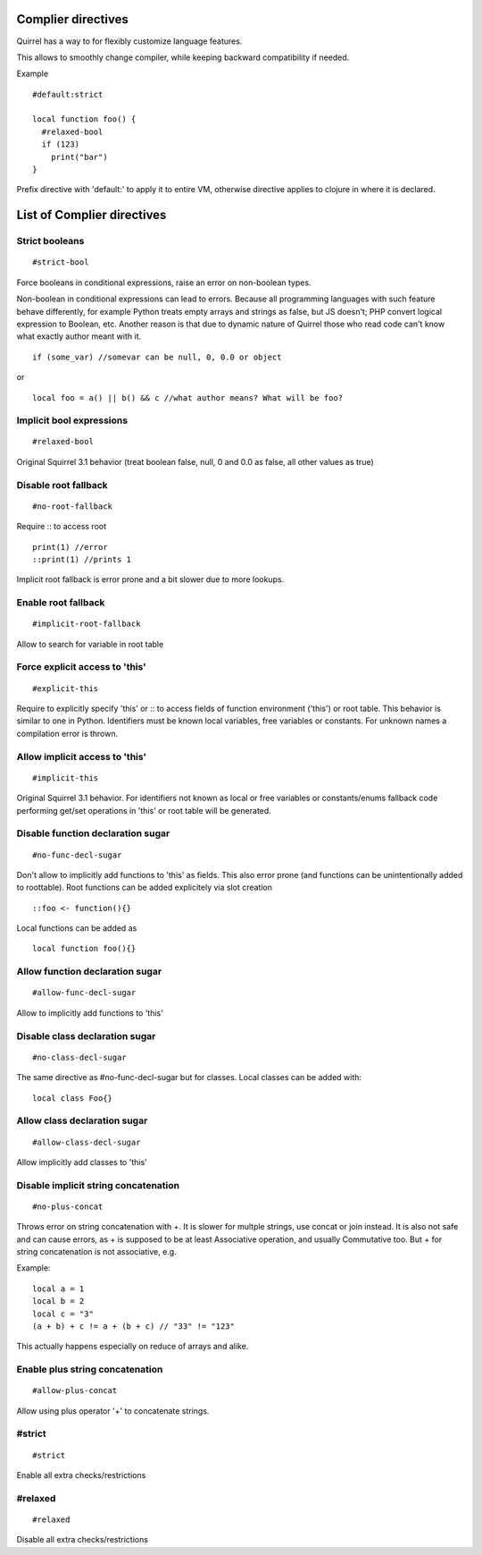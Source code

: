 .. compiler_directives:


=========================
Complier directives
=========================

.. index::
    single: Complier directives

Quirrel has a way to for flexibly customize language features.

This allows to smoothly change compiler, while keeping backward compatibility if needed.

Example
::

   #default:strict

   local function foo() {
     #relaxed-bool
     if (123)
       print("bar")
   }


Prefix directive with 'default:' to apply it to entire VM, otherwise directive applies to clojure in where it is declared.


=============================
List of Complier directives
=============================

----------------
Strict booleans
----------------

::  

    #strict-bool

Force booleans in conditional expressions, raise an error on non-boolean types.

Non-boolean in conditional expressions can lead to errors.
Because all programming languages with such feature behave differently, for example Python treats empty arrays and strings as false,
but JS doesn't; PHP convert logical expression to Boolean, etc.
Another reason is that due to dynamic nature of Quirrel those who read code can't know what exactly author meant with it.
::

   if (some_var) //somevar can be null, 0, 0.0 or object

or

::

   local foo = a() || b() && c //what author means? What will be foo?



----------------------------
Implicit bool expressions
----------------------------

::

    #relaxed-bool

Original Squirrel 3.1 behavior (treat boolean false, null, 0 and 0.0 as false, all other values as true)


------------------------------------
Disable root fallback
------------------------------------

::

    #no-root-fallback

Require :: to access root
::

   print(1) //error
   ::print(1) //prints 1

Implicit root fallback is error prone and a bit slower due to more lookups.

------------------------
Enable root fallback
------------------------

::

     #implicit-root-fallback

Allow to search for variable in root table

------------------------------------
Force explicit access to 'this'
------------------------------------

::

     #explicit-this

Require to explicitly specify 'this' or :: to access fields of function environment ('this') or root table.
This behavior is similar to one in Python.
Identifiers must be known local variables, free variables or constants.
For unknown names a compilation error is thrown.

------------------------------------
Allow implicit access to 'this'
------------------------------------

::

     #implicit-this

Original Squirrel 3.1 behavior.
For identifiers not known as local or free variables or constants/enums fallback code performing get/set operations
in 'this' or root table will be generated.


----------------------------------------
Disable function declaration sugar
----------------------------------------

::

    #no-func-decl-sugar

Don't allow to implicitly add functions to 'this' as fields.
This also error prone (and functions can be unintentionally added to roottable).
Root functions can be added explicitely via slot creation
::

    ::foo <- function(){}

Local functions can be added as
::

    local function foo(){}

----------------------------------------------
Allow function declaration sugar
----------------------------------------------

::

    #allow-func-decl-sugar

Allow to implicitly add functions to 'this'


-----------------------------------------------
Disable class declaration sugar
-----------------------------------------------

::

    #no-class-decl-sugar

The same directive as #no-func-decl-sugar but for classes.
Local classes can be added with:
::

    local class Foo{}

------------------------------------------------
Allow class declaration sugar
------------------------------------------------

::

   #allow-class-decl-sugar

Allow implicitly add classes to 'this'


----------------------------------------------
Disable implicit string concatenation
----------------------------------------------

::

  #no-plus-concat

Throws error on string concatenation with +.
It is slower for multple strings, use concat or join instead.
It is also not safe and can cause errors, as + is supposed to be at least Associative operation, and usually Commutative too.
But + for string concatenation is not associative, e.g.

Example:
::

   local a = 1
   local b = 2
   local c = "3"
   (a + b) + c != a + (b + c) // "33" != "123"

This actually happens especially on reduce of arrays and alike.

----------------------------------------------
Enable plus string concatenation
----------------------------------------------

::

   #allow-plus-concat

Allow using plus operator '+' to concatenate strings.

------------------
#strict
------------------

::

   #strict

Enable all extra checks/restrictions


------------------
#relaxed
------------------

::

   #relaxed

Disable all extra checks/restrictions

